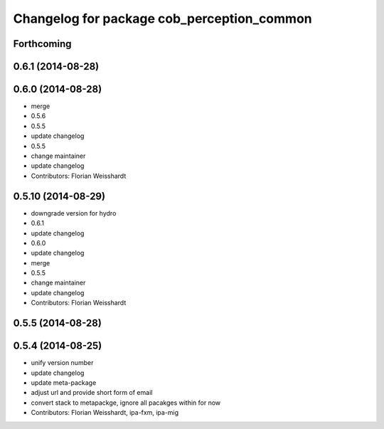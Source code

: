 ^^^^^^^^^^^^^^^^^^^^^^^^^^^^^^^^^^^^^^^^^^^
Changelog for package cob_perception_common
^^^^^^^^^^^^^^^^^^^^^^^^^^^^^^^^^^^^^^^^^^^

Forthcoming
-----------

0.6.1 (2014-08-28)
------------------

0.6.0 (2014-08-28)
------------------
* merge
* 0.5.6
* 0.5.5
* update changelog
* 0.5.5
* change maintainer
* update changelog
* Contributors: Florian Weisshardt

0.5.10 (2014-08-29)
-------------------
* downgrade version for hydro
* 0.6.1
* update changelog
* 0.6.0
* update changelog
* merge
* 0.5.5
* change maintainer
* update changelog
* Contributors: Florian Weisshardt

0.5.5 (2014-08-28)
------------------

0.5.4 (2014-08-25)
------------------
* unify version number
* update changelog
* update meta-package
* adjust url and provide short form of email
* convert stack to metapackge, ignore all pacakges within for now
* Contributors: Florian Weisshardt, ipa-fxm, ipa-mig